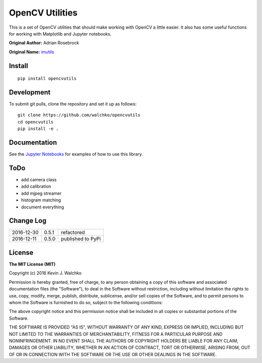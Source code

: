 OpenCV Utilities
===================

.. image:: https://travis-ci.org/walchko/opencvutils.svg?branch=master
	:target: https://travis-ci.org/walchko/opencvutils
.. image:: https://api.codacy.com/project/badge/Grade/a5cff64a1fcc4cf78bac1f936073c01e
	:target: https://www.codacy.com/app/kevin-walchko/opencvutils?utm_source=github.com&amp;utm_medium=referral&amp;utm_content=walchko/opencvutils&amp;utm_campaign=Badge_Grade
.. image:: https://img.shields.io/pypi/v/opencvutils.svg
	:target: https://pypi.python.org/pypi/opencvutils/
	:alt: Latest Version
.. image:: https://img.shields.io/pypi/l/opencvutils.svg
	:target: https://pypi.python.org/pypi/opencvutils/
	:alt: License


This is  a set of OpenCV utilities that should make working with OpenCV a little
easier. It also has some useful functions for working with Matplotlib and
Jupyter notebooks.

**Original Author:** Adrian Rosebrock

**Original Name:** `imutils <https://github.com/jrosebr1/imutils>`_


Install
--------

::

	pip install opencvutils

Development
------------

To submit git pulls, clone the repository and set it up as follows:

::

	git clone https://github.com/walchko/opencvutils
	cd opencvutils
	pip install -e .

Documentation
---------------

See the `Jupyter Notebooks <https://github.com/walchko/opencvutils/tree/master/docs>`_
for examples of how to use this library.

ToDo
-----

* add camera class
* add calibration
* add mjpeg streamer
* histogram matching
* document everything

Change Log
-------------

========== ======= =============================
2016-12-30 0.5.1   refactored
2016-12-11 0.5.0   published to PyPi
========== ======= =============================

License
----------

**The MIT License (MIT)**

Copyright (c) 2016 Kevin J. Walchko

Permission is hereby granted, free of charge, to any person obtaining a copy of
this software and associated documentation files (the "Software"), to deal in
the Software without restriction, including without limitation the rights to
use, copy, modify, merge, publish, distribute, sublicense, and/or sell copies
of the Software, and to permit persons to whom the Software is furnished to do
so, subject to the following conditions:

The above copyright notice and this permission notice shall be included in all
copies or substantial portions of the Software.

THE SOFTWARE IS PROVIDED "AS IS", WITHOUT WARRANTY OF ANY KIND, EXPRESS OR
IMPLIED, INCLUDING BUT NOT LIMITED TO THE WARRANTIES OF MERCHANTABILITY, FITNESS
FOR A PARTICULAR PURPOSE AND NONINFRINGEMENT. IN NO EVENT SHALL THE AUTHORS OR
COPYRIGHT HOLDERS BE LIABLE FOR ANY CLAIM, DAMAGES OR OTHER LIABILITY, WHETHER
IN AN ACTION OF CONTRACT, TORT OR OTHERWISE, ARISING FROM, OUT OF OR IN
CONNECTION WITH THE SOFTWARE OR THE USE OR OTHER DEALINGS IN THE SOFTWARE.
